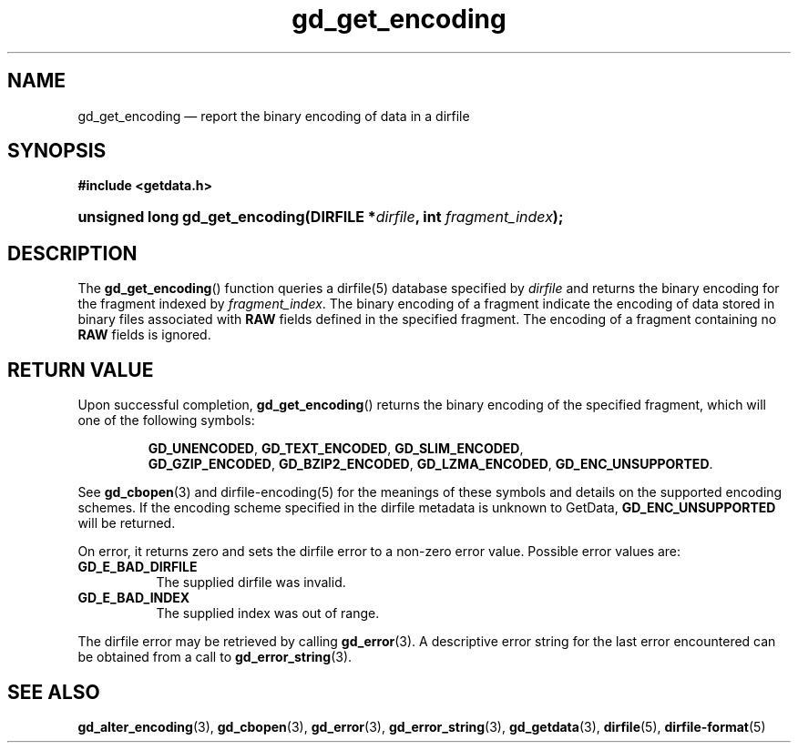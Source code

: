 .\" gd_get_encoding.3.  The gd_get_encoding man page.
.\"
.\" (C) 2008, 2009, 2010 D. V. Wiebe
.\"
.\""""""""""""""""""""""""""""""""""""""""""""""""""""""""""""""""""""""""
.\"
.\" This file is part of the GetData project.
.\"
.\" Permission is granted to copy, distribute and/or modify this document
.\" under the terms of the GNU Free Documentation License, Version 1.2 or
.\" any later version published by the Free Software Foundation; with no
.\" Invariant Sections, with no Front-Cover Texts, and with no Back-Cover
.\" Texts.  A copy of the license is included in the `COPYING.DOC' file
.\" as part of this distribution.
.\"
.TH gd_get_encoding 3 "25 May 2010" "Version 0.7.0" "GETDATA"
.SH NAME
gd_get_encoding \(em report the binary encoding of data in a dirfile
.SH SYNOPSIS
.B #include <getdata.h>
.HP
.nh
.ad l
.BI "unsigned long gd_get_encoding(DIRFILE *" dirfile ", int " fragment_index );
.hy
.ad n
.SH DESCRIPTION
The
.BR gd_get_encoding ()
function queries a dirfile(5) database specified by
.I dirfile
and returns the binary encoding for the fragment indexed by
.IR fragment_index .
The binary encoding of a fragment indicate the encoding of data stored in binary
files associated with
.B RAW
fields defined in the specified fragment.  The encoding of a fragment
containing no
.B RAW
fields is ignored.

.SH RETURN VALUE
Upon successful completion,
.BR gd_get_encoding ()
returns the binary encoding of the specified fragment, which will one of the
following symbols:
.IP
.nh
.ad l
.BR GD_UNENCODED ,\~ GD_TEXT_ENCODED ,\~ GD_SLIM_ENCODED ,\~
.BR GD_GZIP_ENCODED ,\~ GD_BZIP2_ENCODED ,\~ GD_LZMA_ENCODED ,\~
.BR GD_ENC_UNSUPPORTED .
.ad n
.hy
.P
See
.BR gd_cbopen (3)
and dirfile-encoding(5) for the meanings of these symbols and details on the
supported encoding schemes.  If the encoding scheme specified in the dirfile
metadata is unknown to GetData,
.B GD_ENC_UNSUPPORTED
will be returned.
.P
On error, it returns zero and sets the dirfile error to a non-zero error value. 
Possible error values are:
.TP 8
.B GD_E_BAD_DIRFILE
The supplied dirfile was invalid.
.TP
.B GD_E_BAD_INDEX
The supplied index was out of range.
.P
The dirfile error may be retrieved by calling
.BR gd_error (3).
A descriptive error string for the last error encountered can be obtained from
a call to
.BR gd_error_string (3).
.SH SEE ALSO
.BR gd_alter_encoding (3),
.BR gd_cbopen (3),
.BR gd_error (3),
.BR gd_error_string (3),
.BR gd_getdata (3),
.BR dirfile (5),
.BR dirfile-format (5)
